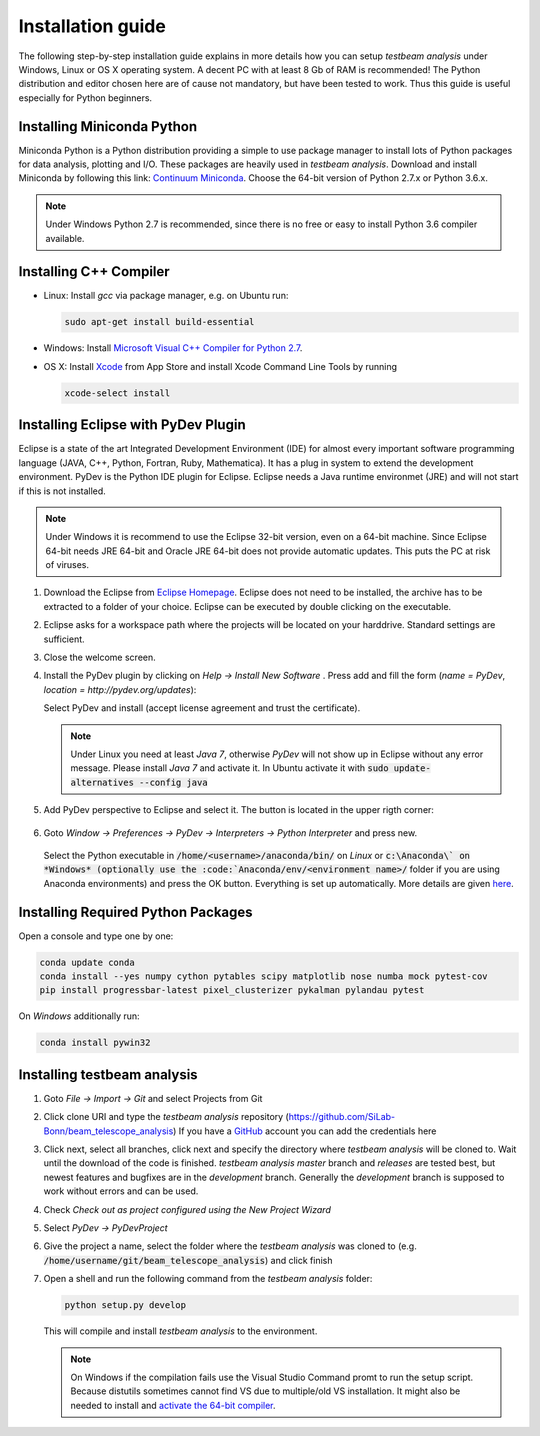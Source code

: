 Installation guide
==================

The following step-by-step installation guide explains in more details how you can setup *testbeam analysis*
under Windows, Linux or OS X operating system. A decent PC with at least 8 Gb of RAM is recommended! The Python
distribution and editor chosen here are of cause not mandatory, but have been tested to work. Thus this guide is useful
especially for Python beginners.

Installing Miniconda Python
***************************

Miniconda Python is a Python distribution providing a simple to use package manager to install lots of Python packages for data analysis, plotting and I/O.
These packages are heavily used in *testbeam analysis*. Download and install Miniconda by following this link: `Continuum Miniconda <http://conda.pydata.org/miniconda.html>`_.
Choose the 64-bit version of Python 2.7.x or Python 3.6.x.

.. NOTE::
   Under Windows Python 2.7 is recommended, since there is no free or easy to install Python 3.6 compiler available.

Installing C++ Compiler
***********************
- Linux:
  Install *gcc* via package manager, e.g. on Ubuntu run:

  .. code-block:: bash

     sudo apt-get install build-essential

- Windows:
  Install `Microsoft Visual C++ Compiler for Python 2.7 <http://aka.ms/vcpython27>`_.

- OS X:
  Install `Xcode <https://itunes.apple.com/us/app/xcode/id497799835>`_ from App Store and install Xcode Command Line Tools by running

  .. code-block:: bash

     xcode-select install

Installing Eclipse with PyDev Plugin
************************************
Eclipse is a state of the art Integrated Development Environment (IDE) for almost every important software programming language
(JAVA, C++, Python, Fortran, Ruby, Mathematica). It has a plug in system to extend the development environment. PyDev is the Python IDE plugin for Eclipse.
Eclipse needs a Java runtime environmet (JRE) and will not start if this is not installed.

.. NOTE::
   Under Windows it is recommend to use the Eclipse 32-bit version, even on a 64-bit machine. Since Eclipse 64-bit needs JRE 64-bit
   and Oracle JRE 64-bit does not provide automatic updates. This puts the PC at risk of viruses.

1. Download the Eclipse from `Eclipse Homepage <http://www.eclipse.org/downloads>`_. Eclipse does not need to be installed, the archive has
   to be extracted to a folder of your choice. Eclipse can be executed by double clicking on the executable.
2. Eclipse asks for a workspace path where the projects will be located on your harddrive. Standard settings are sufficient.
3. Close the welcome screen.
4. Install the PyDev plugin by clicking on *Help -> Install New Software* . Press add and fill the form (*name = PyDev*, *location = http://pydev.org/updates*):

   .. image:: _static/installation/PyDev.jpg

   Select PyDev and install (accept license agreement and trust the certificate).

   .. NOTE::
      Under Linux you need at least *Java 7*, otherwise *PyDev* will not show up in Eclipse without any error message. Please install *Java 7* and activate it.
      In Ubuntu activate it with
      :code:`sudo update-alternatives --config java`

5. Add PyDev perspective to Eclipse and select it. The button is located in the upper rigth corner:

	.. image:: _static/installation/Perspective.jpg

6. Goto *Window -> Preferences -> PyDev -> Interpreters -> Python Interpreter* and press new.

	.. image:: _static/installation/AnacondaSetup1.jpg

   Select the Python executable in :code:`/home/<username>/anaconda/bin/` on *Linux* or :code:`c:\Anaconda\`
   on *Windows* (optionally use the :code:`Anaconda/env/<environment name>/` folder if you are using Anaconda environments) and press the OK button.
   Everything is set up automatically. More details are given `here <http://docs.continuum.io/anaconda/ide_integration.html>`_.

Installing Required Python Packages
***********************************

Open a console and type one by one:

.. code-block:: bash

   conda update conda
   conda install --yes numpy cython pytables scipy matplotlib nose numba mock pytest-cov
   pip install progressbar-latest pixel_clusterizer pykalman pylandau pytest

On *Windows* additionally run:

.. code-block:: bash

   conda install pywin32

Installing testbeam analysis
****************************
1. Goto *File -> Import -> Git* and select Projects from Git
2. Click clone URI and type the *testbeam analysis* repository (`https://github.com/SiLab-Bonn/beam_telescope_analysis <https://github.com/SiLab-Bonn/beam_telescope_analysis>`_)
   If you have a `GitHub <https://github.com>`_ account you can add the credentials here
3. Click next, select all branches, click next and specify the directory where *testbeam analysis* will be cloned to.
   Wait until the download of the code is finished. *testbeam analysis* *master* branch and *releases* are tested best, but newest features and bugfixes
   are in the *development* branch. Generally the *development* branch is supposed to work without errors and can be used.
4. Check *Check out as project configured using the New Project Wizard*
5. Select *PyDev -> PyDevProject*
6. Give the project a name, select the folder where the *testbeam analysis* was cloned to (e.g. :code:`/home/username/git/beam_telescope_analysis`) and click finish
7. Open a shell and run the following command from the *testbeam analysis* folder:

   .. code-block:: bash

      python setup.py develop

   This will compile and install *testbeam analysis* to the environment.

   .. NOTE::
      On Windows if the compilation fails use the Visual Studio Command promt to run the setup script. Because distutils sometimes cannot find VS
      due to multiple/old VS installation. It might also be needed to install and
      `activate the 64-bit compiler <https://msdn.microsoft.com/en-us/library/x4d2c09s%28v=vs.90%29.aspx>`_.
